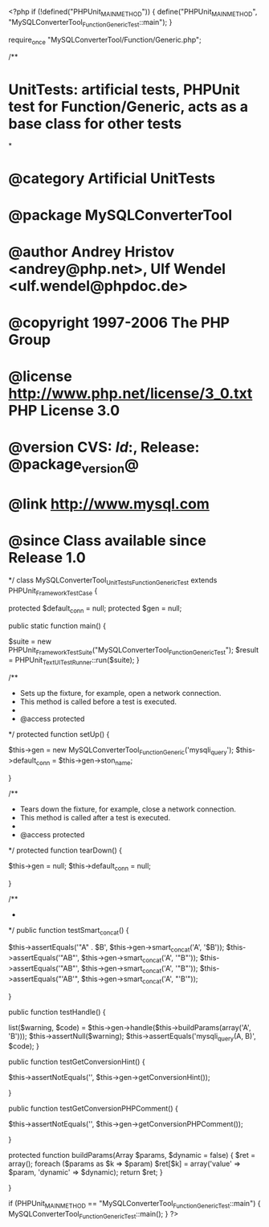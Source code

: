 <?php
if (!defined("PHPUnit_MAIN_METHOD")) {
    define("PHPUnit_MAIN_METHOD", "MySQLConverterTool_Function_GenericTest::main");
}

require_once "MySQLConverterTool/Function/Generic.php";

/**
* UnitTests: artificial tests, PHPUnit test for Function/Generic, acts as a base class for other tests
*
* @category   Artificial UnitTests
* @package    MySQLConverterTool
* @author     Andrey Hristov <andrey@php.net>, Ulf Wendel <ulf.wendel@phpdoc.de>
* @copyright  1997-2006 The PHP Group
* @license    http://www.php.net/license/3_0.txt  PHP License 3.0
* @version    CVS: $Id:$, Release: @package_version@
* @link       http://www.mysql.com
* @since      Class available since Release 1.0
*/
class MySQLConverterTool_UnitTests_Function_GenericTest extends PHPUnit_Framework_TestCase {

    protected $default_conn = null;
    protected $gen = null;
    
    public static function main() {
        
        $suite  = new PHPUnit_Framework_TestSuite("MySQLConverterTool_Function_GenericTest");
        $result = PHPUnit_TextUI_TestRunner::run($suite);
    }

              

    /**
     * Sets up the fixture, for example, open a network connection.
     * This method is called before a test is executed.
     *
     * @access protected
     */
    protected function setUp() {
        
        $this->gen = new MySQLConverterTool_Function_Generic('mysqli_query');
        $this->default_conn = $this->gen->ston_name;

    }

    /**
     * Tears down the fixture, for example, close a network connection.
     * This method is called after a test is executed.
     *
     * @access protected
     */
    protected function tearDown() {
        
        $this->gen = null;
        $this->default_conn = null;
        
    }


    /**
     * 
     */
    public function testSmart_concat() {      
        
        $this->assertEquals('"A" . $B', $this->gen->smart_concat('A', '$B'));
        $this->assertEquals('"AB"', $this->gen->smart_concat('A', '"B"'));
        $this->assertEquals('"AB"', $this->gen->smart_concat('A', '"B"'));
        $this->assertEquals("'AB'", $this->gen->smart_concat('A', "'B'"));
        
    }


    public function testHandle() {
               
        list($warning, $code) = $this->gen->handle($this->buildParams(array('A', 'B')));
        $this->assertNull($warning);
        $this->assertEquals('mysqli_query(A, B)', $code);                
    }


    public function testGetConversionHint() {

        $this->assertNotEquals('', $this->gen->getConversionHint());

    }


    public function testGetConversionPHPComment() {

        $this->assertNotEquals('', $this->gen->getConversionPHPComment());

    }
    
    protected function buildParams(Array $params, $dynamic = false) {
        $ret = array();
        foreach ($params as $k => $param)
            $ret[$k] = array('value' => $param, 'dynamic' => $dynamic);
        return $ret;
    }

}

if (PHPUnit_MAIN_METHOD == "MySQLConverterTool_Function_GenericTest::main") {
    MySQLConverterTool_Function_GenericTest::main();
} 
?>
